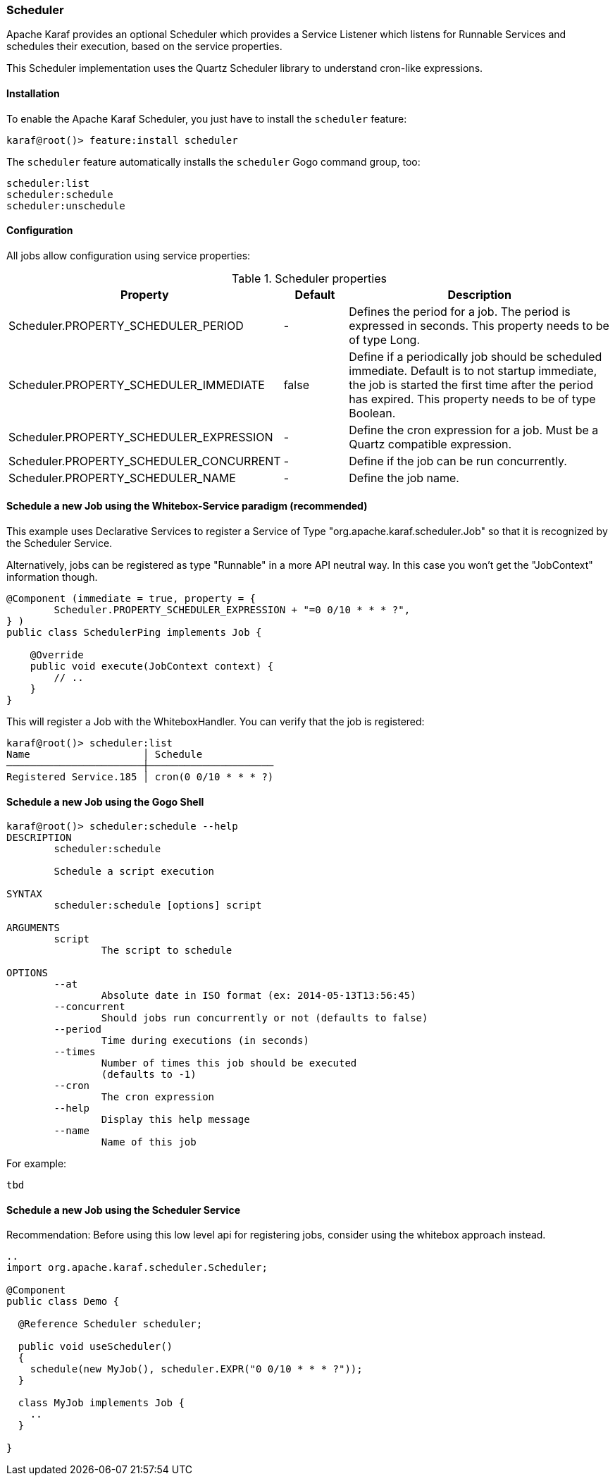 //
// Licensed under the Apache License, Version 2.0 (the "License");
// you may not use this file except in compliance with the License.
// You may obtain a copy of the License at
//
//      http://www.apache.org/licenses/LICENSE-2.0
//
// Unless required by applicable law or agreed to in writing, software
// distributed under the License is distributed on an "AS IS" BASIS,
// WITHOUT WARRANTIES OR CONDITIONS OF ANY KIND, either express or implied.
// See the License for the specific language governing permissions and
// limitations under the License.
//

=== Scheduler

Apache Karaf provides an optional Scheduler which provides a Service Listener which listens for Runnable Services and schedules their execution, based  on the service properties.

This Scheduler implementation uses the Quartz Scheduler library to understand cron-like expressions.

==== Installation

To enable the Apache Karaf Scheduler, you just have to install the `scheduler` feature:

----
karaf@root()> feature:install scheduler
----

The `scheduler` feature automatically installs the `scheduler` Gogo command group, too:

----
scheduler:list
scheduler:schedule
scheduler:unschedule
----

==== Configuration

All jobs allow configuration using service properties:

.Scheduler properties
[width="100%",cols="3,2,10",options="header"]
|=========================================================
|Property |Default |Description

|Scheduler.PROPERTY_SCHEDULER_PERIOD | - |
Defines the period for a job. The period is expressed in seconds. This property needs to be of type Long.

|Scheduler.PROPERTY_SCHEDULER_IMMEDIATE |false |
Define if a periodically job should be scheduled immediate.
Default is to not startup immediate, the job is started the first time after the period has expired.
This property needs to be of type Boolean.

|Scheduler.PROPERTY_SCHEDULER_EXPRESSION | - |
Define the cron expression for a job. Must be a Quartz compatible expression.

|Scheduler.PROPERTY_SCHEDULER_CONCURRENT | - |
Define if the job can be run concurrently.

|Scheduler.PROPERTY_SCHEDULER_NAME |-  |
Define the job name.

|=========================================================


==== Schedule a new Job using the Whitebox-Service paradigm (recommended)
This example uses Declarative Services to register a Service of Type "org.apache.karaf.scheduler.Job" so that it is recognized by the Scheduler Service.

Alternatively, jobs can be registered as type "Runnable" in a more API neutral way. In this case you won't get the "JobContext" information though.
----
@Component (immediate = true, property = {
        Scheduler.PROPERTY_SCHEDULER_EXPRESSION + "=0 0/10 * * * ?",
} )
public class SchedulerPing implements Job {

    @Override
    public void execute(JobContext context) {
        // ..
    }
}
----

This will register a Job with the WhiteboxHandler. You can verify that the job is registered:

----
karaf@root()> scheduler:list
Name                   │ Schedule
───────────────────────┼─────────────────────
Registered Service.185 │ cron(0 0/10 * * * ?)
----



==== Schedule a new Job using the Gogo Shell
----
karaf@root()> scheduler:schedule --help
DESCRIPTION
        scheduler:schedule

	Schedule a script execution

SYNTAX
        scheduler:schedule [options] script

ARGUMENTS
        script
                The script to schedule

OPTIONS
        --at
                Absolute date in ISO format (ex: 2014-05-13T13:56:45)
        --concurrent
                Should jobs run concurrently or not (defaults to false)
        --period
                Time during executions (in seconds)
        --times
                Number of times this job should be executed
                (defaults to -1)
        --cron
                The cron expression
        --help
                Display this help message
        --name
                Name of this job

----

For example:
----
tbd
----

==== Schedule a new Job using the Scheduler Service

Recommendation: Before using this low level api for registering jobs, consider using the whitebox approach instead.

----
..
import org.apache.karaf.scheduler.Scheduler;

@Component
public class Demo {

  @Reference Scheduler scheduler;

  public void useScheduler()
  {
    schedule(new MyJob(), scheduler.EXPR("0 0/10 * * * ?"));
  }

  class MyJob implements Job {
    ..
  }

}

----
